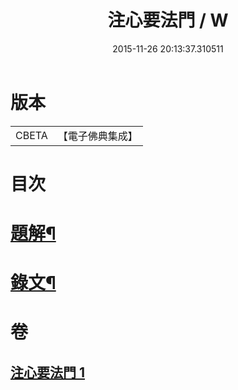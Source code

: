 #+TITLE: 注心要法門 / W
#+DATE: 2015-11-26 20:13:37.310511
* 版本
 |     CBETA|【電子佛典集成】|

* 目次
* [[file:KR6v0070_001.txt::001-0039a3][題解¶]]
* [[file:KR6v0070_001.txt::0044a10][錄文¶]]
* 卷
** [[file:KR6v0070_001.txt][注心要法門 1]]
